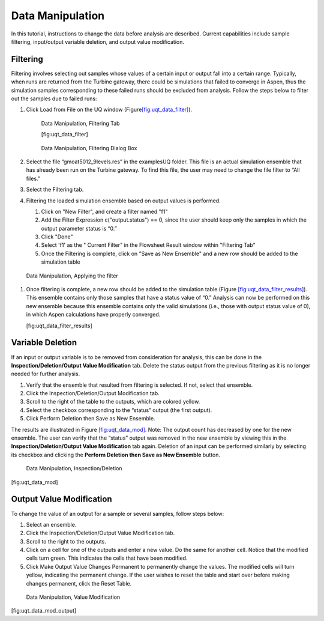 Data Manipulation
-----------------

In this tutorial, instructions to change the data before analysis are
described. Current capabilities include sample filtering, input/output
variable deletion, and output value modification.

Filtering
~~~~~~~~~

Filtering involves selecting out samples whose values of a certain input
or output fall into a certain range. Typically, when runs are returned
from the Turbine gateway, there could be simulations that failed to
converge in Aspen, thus the simulation samples corresponding to these
failed runs should be excluded from analysis. Follow the steps below to
filter out the samples due to failed runs:

#. Click Load from File on the UQ window
   (Figure\ `[fig:uqt_data_filter] <#fig:uqt_data_filter>`__\ ).

   .. raw:: latex

      \centering

   .. figure:: ../figs/tutorial/Data_Manipulation_Filtering_Tab_1.png
      :alt: Data Manipulation, Filtering Tab

      Data Manipulation, Filtering Tab
      
      [fig:uqt_data_filter]
      
   .. figure:: ../figs/tutorial/Data_Manipulation_Filtering_Tab_2.png
      :alt: Data Manipulation, Filtering Dialog Box

      Data Manipulation, Filtering Dialog Box

#. Select the file “gmoat5012_9levels.res” in the examples\UQ folder.
   This file is an actual simulation ensemble that has already been run
   on the Turbine gateway. To find this file, the user may need to
   change the file filter to “All files.”

#. Select the Filtering tab.

#.  Filtering the loaded simulation ensemble based on output values is performed.

    #. Click on "New Filter", and create a filter named "f1"
    #. Add the Filter Expression c("output.status") == 0, since the user should keep only the samples in which the output      parameter status is “0.”
    #. Click "Done"
    #. Select 'f1' as the " Current Filter" in the Flowsheet Result window within "Filtering Tab"
    #. Once the Filtering is complete, click on "Save as New Ensemble" and a new row should be added to the simulation table

 .. figure:: ../figs/tutorial/Data_ManipulationFiltering_Results.png
    :alt: Data Manipulation, Applying the filter
 Data Manipulation, Applying the filter


#. Once filtering is complete, a new row should be added to the
   simulation table (Figure
   `[fig:uqt_data_filter_results] <#fig:uqt_data_filter_results>`__).
   This ensemble contains only those samples that have a status value of
   “0.” Analysis can now be performed on this new ensemble because this
   ensemble contains only the valid simulations (i.e., those with output
   status value of 0), in which Aspen calculations have properly
   converged.

   .. figure:: ../figs/tutorial/12_FilterResults2.png
      :alt: Data Manipulation, Filtering Results
      Data Manipulation, Filtering Results

   [fig:uqt_data_filter_results]

.. _subsubsec:uqt_vardel:

Variable Deletion
~~~~~~~~~~~~~~~~~

If an input or output variable is to be removed from consideration for
analysis, this can be done in the **Inspection/Deletion/Output Value
Modification** tab. Delete the status output from the previous filtering
as it is no longer needed for further analysis.

#. Verify that the ensemble that resulted from filtering is selected. If
   not, select that ensemble.

#. Click the Inspection/Deletion/Output Modification tab.

#. Scroll to the right of the table to the outputs, which are colored
   yellow.

#. Select the checkbox corresponding to the “status” output (the first
   output).

#. Click Perform Deletion then Save as New Ensemble.

The results are illustrated in Figure
`[fig:uqt_data_mod] <#fig:uqt_data_mod>`__. Note: The output count has
decreased by one for the new ensemble. The user can verify that the
“status” output was removed in the new ensemble by viewing this in the
**Inspection/Deletion/Output Value Modification** tab again. Deletion of
an input can be performed similarly by selecting its checkbox and
clicking the **Perform Deletion then Save as New Ensemble** button.

.. figure:: ../figs/tutorial/13_DataManipulation2.png
   :alt: Data Manipulation, Inspection/Deletion

   Data Manipulation, Inspection/Deletion

[fig:uqt_data_mod]

Output Value Modification
~~~~~~~~~~~~~~~~~~~~~~~~~

To change the value of an output for a sample or several samples, follow
steps below:

#. Select an ensemble.

#. Click the Inspection/Deletion/Output Value Modification tab.

#. Scroll to the right to the outputs.

#. Click on a cell for one of the outputs and enter a new value. Do the
   same for another cell. Notice that the modified cells turn green.
   This indicates the cells that have been modified.

#. Click Make Output Value Changes Permanent to permanently change the
   values. The modified cells will turn yellow, indicating the permanent
   change. If the user wishes to reset the table and start over before
   making changes permanent, click the Reset Table.

.. figure:: ../figs/tutorial/14_DataManipulation_OutputModification2.png
   :alt: Data Manipulation, Value Modification

   Data Manipulation, Value Modification

[fig:uqt_data_mod_output]

.. raw:: latex

   \pagebreak
